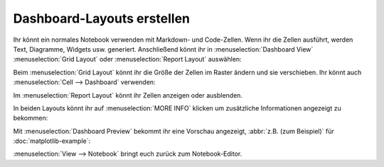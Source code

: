 Dashboard-Layouts erstellen
===========================

Ihr könnt ein normales Notebook verwenden mit Markdown- und Code-Zellen. Wenn
ihr die Zellen ausführt, werden Text, Diagramme, Widgets usw. generiert.
Anschließend könnt ihr in :menuselection:`Dashboard View`
:menuselection:`Grid Layout` oder :menuselection:`Report Layout` auswählen:

.. image:: dashboard-view.png
   :scale: 53%
   :alt: Optionen für die Dashboard-Ansicht

Beim :menuselection:`Grid Layout` könnt ihr die Größe der Zellen im Raster
ändern und sie verschieben. Ihr könnt auch
:menuselection:`Cell --> Dashboard` verwenden:

.. image:: dashboard-cell-menu.png
   :scale: 53%
   :alt: Cell-Menü mit Dashboard-Optionen

Im :menuselection:`Report Layout` könnt ihr Zellen anzeigen oder ausblenden.

In beiden Layouts könnt ihr auf :menuselection:`MORE INFO` klicken um
zusätzliche Informationen angezeigt zu bekommen:

.. image:: dashboard-info.png
   :scale: 53%
   :alt: Dashboard-Info

Mit :menuselection:`Dashboard Preview` bekommt ihr eine Vorschau angezeigt,
:abbr:`z.B. (zum Beispiel)` für :doc:`matplotlib-example`:

.. image:: dashboard-matplotlib-example.png
   :scale: 53%
   :alt: Dashboard mit Matplotlib-Beispiel

:menuselection:`View --> Notebook` bringt euch zurück zum Notebook-Editor.
